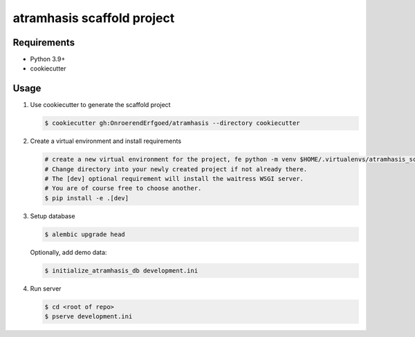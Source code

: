 ===========================
atramhasis scaffold project
===========================

Requirements
------------

* Python 3.9+
* cookiecutter

Usage
-----

#.  Use cookiecutter to generate the scaffold project

    .. code-block:: bash

        $ cookiecutter gh:OnroerendErfgoed/atramhasis --directory cookiecutter

#.  Create a virtual environment and install requirements

    .. code-block:: bash

        # create a new virtual environment for the project, fe python -m venv $HOME/.virtualenvs/atramhasis_scaffold_venv
        # Change directory into your newly created project if not already there.
        # The [dev] optional requirement will install the waitress WSGI server.
        # You are of course free to choose another.
        $ pip install -e .[dev]

#.  Setup database

    .. code-block:: bash

        $ alembic upgrade head

    Optionally, add demo data:

    .. code-block:: bash

        $ initialize_atramhasis_db development.ini

#.  Run server

    .. code-block:: bash

        $ cd <root of repo>
        $ pserve development.ini
